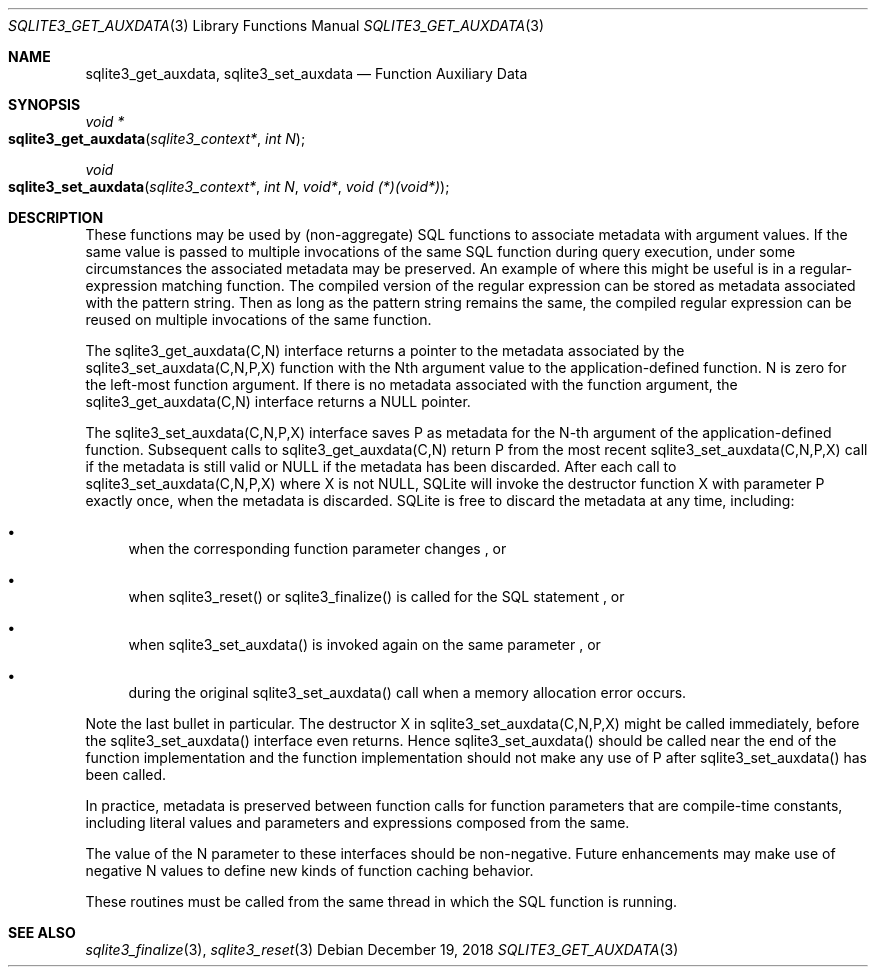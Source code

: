 .Dd December 19, 2018
.Dt SQLITE3_GET_AUXDATA 3
.Os
.Sh NAME
.Nm sqlite3_get_auxdata ,
.Nm sqlite3_set_auxdata
.Nd Function Auxiliary Data
.Sh SYNOPSIS
.Ft void *
.Fo sqlite3_get_auxdata
.Fa "sqlite3_context*"
.Fa "int N"
.Fc
.Ft void 
.Fo sqlite3_set_auxdata
.Fa "sqlite3_context*"
.Fa "int N"
.Fa "void*"
.Fa "void (*)(void*)"
.Fc
.Sh DESCRIPTION
These functions may be used by (non-aggregate) SQL functions to associate
metadata with argument values.
If the same value is passed to multiple invocations of the same SQL
function during query execution, under some circumstances the associated
metadata may be preserved.
An example of where this might be useful is in a regular-expression
matching function.
The compiled version of the regular expression can be stored as metadata
associated with the pattern string.
Then as long as the pattern string remains the same, the compiled regular
expression can be reused on multiple invocations of the same function.
.Pp
The sqlite3_get_auxdata(C,N) interface returns a pointer to the metadata
associated by the sqlite3_set_auxdata(C,N,P,X) function with the Nth
argument value to the application-defined function.
N is zero for the left-most function argument.
If there is no metadata associated with the function argument, the
sqlite3_get_auxdata(C,N) interface returns a NULL pointer.
.Pp
The sqlite3_set_auxdata(C,N,P,X) interface saves P as metadata for
the N-th argument of the application-defined function.
Subsequent calls to sqlite3_get_auxdata(C,N) return P from the most
recent sqlite3_set_auxdata(C,N,P,X) call if the metadata is still valid
or NULL if the metadata has been discarded.
After each call to sqlite3_set_auxdata(C,N,P,X) where X is not NULL,
SQLite will invoke the destructor function X with parameter P exactly
once, when the metadata is discarded.
SQLite is free to discard the metadata at any time, including: 
.Bl -bullet
.It
when the corresponding function parameter changes  , or 
.It
when sqlite3_reset() or sqlite3_finalize()
is called for the SQL statement  , or 
.It
when sqlite3_set_auxdata() is invoked again on the same parameter 
, or 
.It
during the original sqlite3_set_auxdata() call when a memory allocation
error occurs.
.El
.Pp
Note the last bullet in particular.
The destructor X in sqlite3_set_auxdata(C,N,P,X) might be called immediately,
before the sqlite3_set_auxdata() interface even returns.
Hence sqlite3_set_auxdata() should be called near the end of the function
implementation and the function implementation should not make any
use of P after sqlite3_set_auxdata() has been called.
.Pp
In practice, metadata is preserved between function calls for function
parameters that are compile-time constants, including literal values
and parameters and expressions composed from the same.
.Pp
The value of the N parameter to these interfaces should be non-negative.
Future enhancements may make use of negative N values to define new
kinds of function caching behavior.
.Pp
These routines must be called from the same thread in which the SQL
function is running.
.Sh SEE ALSO
.Xr sqlite3_finalize 3 ,
.Xr sqlite3_reset 3

